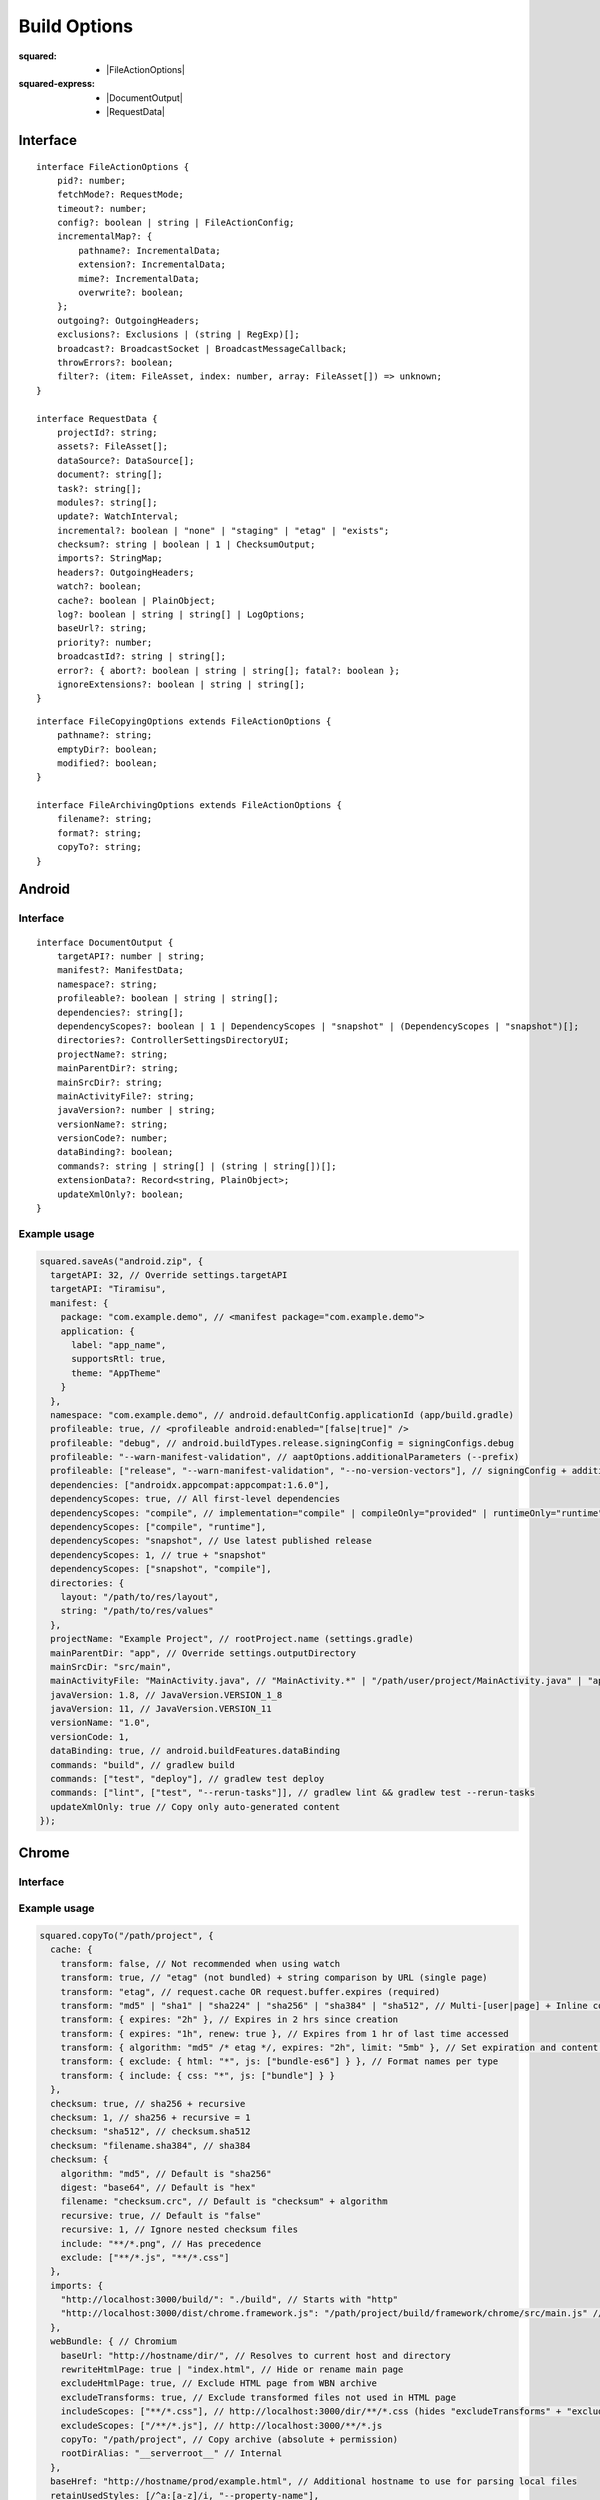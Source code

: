 =============
Build Options
=============

:squared:
    - |FileActionOptions|

:squared-express:
    - |DocumentOutput|
    - |RequestData|

Interface
=========

.. highlight:: typescript

::

  interface FileActionOptions {
      pid?: number;
      fetchMode?: RequestMode;
      timeout?: number;
      config?: boolean | string | FileActionConfig;
      incrementalMap?: {
          pathname?: IncrementalData;
          extension?: IncrementalData;
          mime?: IncrementalData;
          overwrite?: boolean;
      };
      outgoing?: OutgoingHeaders;
      exclusions?: Exclusions | (string | RegExp)[];
      broadcast?: BroadcastSocket | BroadcastMessageCallback;
      throwErrors?: boolean;
      filter?: (item: FileAsset, index: number, array: FileAsset[]) => unknown;
  }

  interface RequestData {
      projectId?: string;
      assets?: FileAsset[];
      dataSource?: DataSource[];
      document?: string[];
      task?: string[];
      modules?: string[];
      update?: WatchInterval;
      incremental?: boolean | "none" | "staging" | "etag" | "exists";
      checksum?: string | boolean | 1 | ChecksumOutput;
      imports?: StringMap;
      headers?: OutgoingHeaders;
      watch?: boolean;
      cache?: boolean | PlainObject;
      log?: boolean | string | string[] | LogOptions;
      baseUrl?: string;
      priority?: number;
      broadcastId?: string | string[];
      error?: { abort?: boolean | string | string[]; fatal?: boolean };
      ignoreExtensions?: boolean | string | string[];
  }

::

  interface FileCopyingOptions extends FileActionOptions {
      pathname?: string;
      emptyDir?: boolean;
      modified?: boolean;
  }

  interface FileArchivingOptions extends FileActionOptions {
      filename?: string;
      format?: string;
      copyTo?: string;
  }

Android
=======

Interface
---------

::

  interface DocumentOutput {
      targetAPI?: number | string;
      manifest?: ManifestData;
      namespace?: string;
      profileable?: boolean | string | string[];
      dependencies?: string[];
      dependencyScopes?: boolean | 1 | DependencyScopes | "snapshot" | (DependencyScopes | "snapshot")[];
      directories?: ControllerSettingsDirectoryUI;
      projectName?: string;
      mainParentDir?: string;
      mainSrcDir?: string;
      mainActivityFile?: string;
      javaVersion?: number | string;
      versionName?: string;
      versionCode?: number;
      dataBinding?: boolean;
      commands?: string | string[] | (string | string[])[];
      extensionData?: Record<string, PlainObject>;
      updateXmlOnly?: boolean;
  }

.. versionadded:: 5.2.0

  **dependencyScopes** with the "snapshot" number value "**1**" for all scopes.

Example usage
-------------

.. code-block:: javascript

  squared.saveAs("android.zip", {
    targetAPI: 32, // Override settings.targetAPI
    targetAPI: "Tiramisu",
    manifest: {
      package: "com.example.demo", // <manifest package="com.example.demo">
      application: {
        label: "app_name",
        supportsRtl: true,
        theme: "AppTheme"
      }
    },
    namespace: "com.example.demo", // android.defaultConfig.applicationId (app/build.gradle)
    profileable: true, // <profileable android:enabled="[false|true]" />
    profileable: "debug", // android.buildTypes.release.signingConfig = signingConfigs.debug
    profileable: "--warn-manifest-validation", // aaptOptions.additionalParameters (--prefix)
    profileable: ["release", "--warn-manifest-validation", "--no-version-vectors"], // signingConfig + additionalParameters (multiple --args)
    dependencies: ["androidx.appcompat:appcompat:1.6.0"],
    dependencyScopes: true, // All first-level dependencies
    dependencyScopes: "compile", // implementation="compile" | compileOnly="provided" | runtimeOnly="runtime" | testImplementation="test"
    dependencyScopes: ["compile", "runtime"],
    dependencyScopes: "snapshot", // Use latest published release
    dependencyScopes: 1, // true + "snapshot"
    dependencyScopes: ["snapshot", "compile"],
    directories: {
      layout: "/path/to/res/layout",
      string: "/path/to/res/values"
    },
    projectName: "Example Project", // rootProject.name (settings.gradle)
    mainParentDir: "app", // Override settings.outputDirectory
    mainSrcDir: "src/main",
    mainActivityFile: "MainActivity.java", // "MainActivity.*" | "/path/user/project/MainActivity.java" | "app/path/MainActivity.java"
    javaVersion: 1.8, // JavaVersion.VERSION_1_8
    javaVersion: 11, // JavaVersion.VERSION_11
    versionName: "1.0",
    versionCode: 1,
    dataBinding: true, // android.buildFeatures.dataBinding
    commands: "build", // gradlew build
    commands: ["test", "deploy"], // gradlew test deploy
    commands: ["lint", ["test", "--rerun-tasks"]], // gradlew lint && gradlew test --rerun-tasks
    updateXmlOnly: true // Copy only auto-generated content
  });

.. code-block:: javascript
  :caption: With assets

  squared.saveAs("android.zip", {
    projectId: "project-1",
    assets: [
      {
        pathname: "app/src/main/res/drawable",
        filename: "ic_launcher_background.xml",
        uri: "http://localhost:3000/common/images/ic_launcher_background.xml"
      },
      {
        pathname: "app/src/main/res/drawable-v24",
        filename: "ic_launcher_foreground.xml",
        uri: "http://localhost:3000/common/images/ic_launcher_foreground.xml"
      }
    ]
  });

Chrome
======

Interface
---------

.. code-block::
  :emphasize-lines: 25

  interface FileActionOptions {
      baseHref?: URL;
      saveAs?: {
          html?: SaveAsOptions;
          script?: SaveAsOptions;
          link?: SaveAsOptions;
          image?: SaveAsOptions;
          font?: SaveAsOptions;
      };
      downloadOnly?: boolean;
      excluding?: HTMLElement[];
      observe?: true | MutationCallback;
      preserveCrossOrigin?: boolean | URLData;
      addResourceHints?: boolean | ResourceHintType | ResourceHintType[];
      retainUsedStyles?: (string | RegExp)[] | UsedStylesData;
      removeInlineStyles?: boolean;
      removeUnusedClasses?: boolean;
      removeUnusedPseudoClasses?: boolean;
      removeUnusedVariables?: boolean;
      removeUnusedFontFace?: boolean;
      removeUnusedKeyframes?: boolean;
      removeUnusedMedia?: boolean;
      removeUnusedSupports?: boolean;
      removeUnusedContainer?: boolean;
      removeUnusedScope?: boolean;
  }

  interface DocumentOutput {
      productionRelease?: boolean | string;
      useOriginalHtmlPage?: boolean | string;
      useUnsafeHtmlReplace?: boolean;
      useSessionCache?: boolean;
      stripCommentsAndCDATA?: boolean | string;
      normalizeHtmlOutput?: boolean | string;
      escapeReservedCharacters?: boolean;
      webBundle?: {
          rootDirAlias?: string;
          baseUrl?: string;
          primaryUrl?: string;
          copyTo?: string;
          rewriteHtmlPage?: boolean | string;
          excludeHtmlPage?: boolean;
          includeScopes?: string[];
          excludeScopes?: string[];
      };
      templateMap?: TemplateMap;
      userAgentData?: UserAgentData;
      /* Auto-generated from "removeUnused" */
      usedVariables?: string[]; // User supplied prepended
      usedFontFace?: string[];
      usedKeyframes?: string[];
      unusedStyles?: string[];
      unusedMedia?: string[];
      unusedSupports?: string[];
      unusedContainer?: string[];
      unusedScope?: string[];
      unusedAtRules?: UnusedAtRule[];
  }

.. versionadded:: 5.2.0

  *FileActionOptions* property **removeUnusedScope** was created.

Example usage
-------------

.. code-block:: javascript

  squared.copyTo("/path/project", {
    cache: {
      transform: false, // Not recommended when using watch
      transform: true, // "etag" (not bundled) + string comparison by URL (single page)
      transform: "etag", // request.cache OR request.buffer.expires (required)
      transform: "md5" | "sha1" | "sha224" | "sha256" | "sha384" | "sha512", // Multi-[user|page] + Inline content (includes "etag")
      transform: { expires: "2h" }, // Expires in 2 hrs since creation
      transform: { expires: "1h", renew: true }, // Expires from 1 hr of last time accessed
      transform: { algorithm: "md5" /* etag */, expires: "2h", limit: "5mb" }, // Set expiration and content size limit
      transform: { exclude: { html: "*", js: ["bundle-es6"] } }, // Format names per type
      transform: { include: { css: "*", js: ["bundle"] } }
    },
    checksum: true, // sha256 + recursive
    checksum: 1, // sha256 + recursive = 1
    checksum: "sha512", // checksum.sha512
    checksum: "filename.sha384", // sha384
    checksum: {
      algorithm: "md5", // Default is "sha256"
      digest: "base64", // Default is "hex"
      filename: "checksum.crc", // Default is "checksum" + algorithm
      recursive: true, // Default is "false"
      recursive: 1, // Ignore nested checksum files
      include: "**/*.png", // Has precedence
      exclude: ["**/*.js", "**/*.css"]
    },
    imports: {
      "http://localhost:3000/build/": "./build", // Starts with "http"
      "http://localhost:3000/dist/chrome.framework.js": "/path/project/build/framework/chrome/src/main.js" // Full file path
    },
    webBundle: { // Chromium
      baseUrl: "http://hostname/dir/", // Resolves to current host and directory
      rewriteHtmlPage: true | "index.html", // Hide or rename main page
      excludeHtmlPage: true, // Exclude HTML page from WBN archive
      excludeTransforms: true, // Exclude transformed files not used in HTML page
      includeScopes: ["**/*.css"], // http://localhost:3000/dir/**/*.css (hides "excludeTransforms" + "excludeScopes")
      excludeScopes: ["/**/*.js"], // http://localhost:3000/**/*.js
      copyTo: "/path/project", // Copy archive (absolute + permission)
      rootDirAlias: "__serverroot__" // Internal
    },
    baseHref: "http://hostname/prod/example.html", // Additional hostname to use for parsing local files
    retainUsedStyles: [/^a:[a-z]/i, "--property-name"],
    downloadOnly: true, // Do not transform HTML and CSS files
    excluding: Array.from(document.querySelectorAll("video, audio")) // Elements to remove from HTML
  });

.. seealso:: :external+chrome:doc:`E-mc <index>` / :external+chrome:doc:`Build Options <build>`

.. |FileActionOptions| replace:: :ref:`FileActionOptions <references-squared-main>`
.. |DocumentOutput| replace:: :ref:`DocumentOutput <references-android-file>`
.. |RequestData| replace:: :ref:`RequestData <references-squared-base-file>`